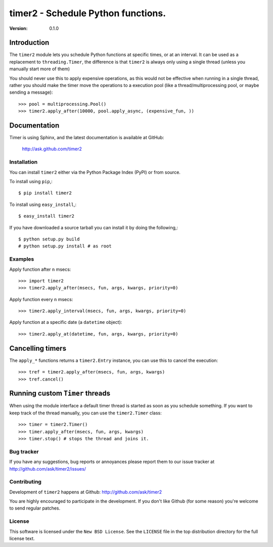#############################################
 timer2 - Schedule Python functions.
#############################################

:Version: 0.1.0

Introduction
------------

The ``timer2`` module lets you schedule Python functions at specific times,
or at an interval. It can be used as a replacement to ``threading.Timer``,
the difference is that ``timer2`` is always only using a single thread (unless
you manually start more of them)

You should never use this to apply expensive operations, as this would not
be effective when running in a single thread, rather you should make the
timer move the operations to a execution pool (like a thread/multiprocessing
pool, or maybe sending a message)::

    >>> pool = multiprocessing.Pool()
    >>> timer2.apply_after(10000, pool.apply_async, (expensive_fun, ))

Documentation
-------------

Timer is using Sphinx, and the latest documentation is available at GitHub:

    http://ask.github.com/timer2

Installation
============

You can install ``timer2`` either via the Python Package Index (PyPI)
or from source.

To install using ``pip``,::

    $ pip install timer2

To install using ``easy_install``,::

    $ easy_install timer2


If you have downloaded a source tarball you can install it
by doing the following,::

    $ python setup.py build
    # python setup.py install # as root


Examples
========

Apply function after ``n`` msecs::

    >>> import timer2
    >>> timer2.apply_after(msecs, fun, args, kwargs, priority=0)

Apply function every ``n`` msecs::

    >>> timer2.apply_interval(msecs, fun, args, kwargs, priority=0)

Apply function at a specific date (a ``datetime`` object)::

    >>> timer2.apply_at(datetime, fun, args, kwargs, priority=0)

Cancelling timers
-----------------

The ``apply_*`` functions returns a ``timer2.Entry`` instance,
you can use this to cancel the execution::

    >>> tref = timer2.apply_after(msecs, fun, args, kwargs)
    >>> tref.cancel()


Running custom ``Timer`` threads
--------------------------------

When using the module interface a default timer thread is started
as soon as you schedule something. If you want to keep track of the
thread manually, you can use the ``timer2.Timer`` class::

    >>> timer = timer2.Timer()
    >>> timer.apply_after(msecs, fun, args, kwargs)
    >>> timer.stop() # stops the thread and joins it.

Bug tracker
===========

If you have any suggestions, bug reports or annoyances please report them
to our issue tracker at http://github.com/ask/timer2/issues/

Contributing
============

Development of ``timer2`` happens at Github: http://github.com/ask/timer2

You are highly encouraged to participate in the development. If you don't
like Github (for some reason) you're welcome to send regular patches.

License
=======

This software is licensed under the ``New BSD License``. See the ``LICENSE``
file in the top distribution directory for the full license text.
